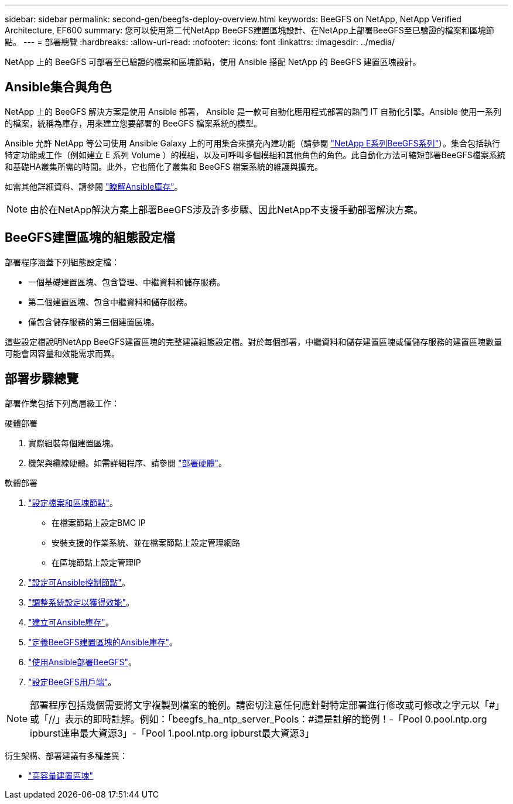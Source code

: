 ---
sidebar: sidebar 
permalink: second-gen/beegfs-deploy-overview.html 
keywords: BeeGFS on NetApp, NetApp Verified Architecture, EF600 
summary: 您可以使用第二代NetApp BeeGFS建置區塊設計、在NetApp上部署BeeGFS至已驗證的檔案和區塊節點。 
---
= 部署總覽
:hardbreaks:
:allow-uri-read: 
:nofooter: 
:icons: font
:linkattrs: 
:imagesdir: ../media/


[role="lead"]
NetApp 上的 BeeGFS 可部署至已驗證的檔案和區塊節點，使用 Ansible 搭配 NetApp 的 BeeGFS 建置區塊設計。



== Ansible集合與角色

NetApp 上的 BeeGFS 解決方案是使用 Ansible 部署， Ansible 是一款可自動化應用程式部署的熱門 IT 自動化引擎。Ansible 使用一系列的檔案，統稱為庫存，用來建立您要部署的 BeeGFS 檔案系統的模型。

Ansible 允許 NetApp 等公司使用 Ansible Galaxy 上的可用集合來擴充內建功能（請參閱 https://galaxy.ansible.com/netapp_eseries/santricity["NetApp E系列BeeGFS系列"^]）。集合包括執行特定功能或工作（例如建立 E 系列 Volume ）的模組，以及可呼叫多個模組和其他角色的角色。此自動化方法可縮短部署BeeGFS檔案系統和基礎HA叢集所需的時間。此外，它也簡化了叢集和 BeeGFS 檔案系統的維護與擴充。

如需其他詳細資料、請參閱 link:beegfs-deploy-learn-ansible.html["瞭解Ansible庫存"]。


NOTE: 由於在NetApp解決方案上部署BeeGFS涉及許多步驟、因此NetApp不支援手動部署解決方案。



== BeeGFS建置區塊的組態設定檔

部署程序涵蓋下列組態設定檔：

* 一個基礎建置區塊、包含管理、中繼資料和儲存服務。
* 第二個建置區塊、包含中繼資料和儲存服務。
* 僅包含儲存服務的第三個建置區塊。


這些設定檔說明NetApp BeeGFS建置區塊的完整建議組態設定檔。對於每個部署，中繼資料和儲存建置區塊或僅儲存服務的建置區塊數量可能會因容量和效能需求而異。



== 部署步驟總覽

部署作業包括下列高層級工作：

.硬體部署
. 實際組裝每個建置區塊。
. 機架與纜線硬體。如需詳細程序、請參閱 link:beegfs-deploy-hardware.html["部署硬體"]。


.軟體部署
. link:beegfs-deploy-setup-nodes.html["設定檔案和區塊節點"]。
+
** 在檔案節點上設定BMC IP
** 安裝支援的作業系統、並在檔案節點上設定管理網路
** 在區塊節點上設定管理IP


. link:beegfs-deploy-setting-up-an-ansible-control-node.html["設定可Ansible控制節點"]。
. link:beegfs-deploy-file-node-tuning.html["調整系統設定以獲得效能"]。
. link:beegfs-deploy-create-inventory.html["建立可Ansible庫存"]。
. link:beegfs-deploy-define-inventory.html["定義BeeGFS建置區塊的Ansible庫存"]。
. link:beegfs-deploy-playbook.html["使用Ansible部署BeeGFS"]。
. link:beegfs-deploy-configure-clients.html["設定BeeGFS用戶端"]。



NOTE: 部署程序包括幾個需要將文字複製到檔案的範例。請密切注意任何應針對特定部署進行修改或可修改之字元以「#」或「//」表示的即時註解。例如：「beegfs_ha_ntp_server_Pools：#這是註解的範例！-「Pool 0.pool.ntp.org ipburst連串最大資源3」-「Pool 1.pool.ntp.org ipburst最大資源3」

衍生架構、部署建議有多種差異：

* link:beegfs-design-high-capacity-building-block.html["高容量建置區塊"]

